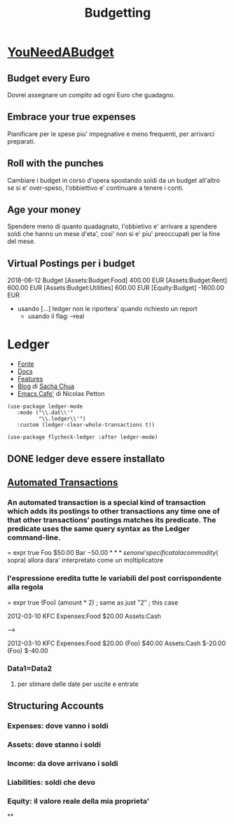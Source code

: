 #+TITLE: Budgetting

* [[https://www.youneedabudget.com/the-four-rules/][YouNeedABudget]]
#+ROAM-ALIAS: YNAB

** Budget every Euro
    Dovrei assegnare un compito ad ogni Euro che guadagno.

** Embrace your true expenses
    Pianificare per le spese piu' impegnative e meno frequenti, per arrivarci preparati.

** Roll with the punches
    Cambiare i budget in corso d'opera spostando soldi da un budget all'altro se si e' over-speso, l'obbiettivo e' continuare a tenere i conti.

** Age your money
    Spendere meno di quanto quadagnato, l'obbietivo e' arrivare a spendere soldi che hanno un mese d'eta', cosi' non si e' piu' preoccupati per la fine del mese.

** Virtual Postings per i budget
    2018-06-12 Budget
    [Assets:Budget:Food]                         400.00 EUR
    [Assets:Budget:Rent]                         600.00 EUR
    [Assets:Budget:Utilities]                    600.00 EUR
    [Equity:Budget]                            -1600.00 EUR
    - usando [...] ledger non le riportera' quando richiesto un report
      - usando il flag: --real

* Ledger

- [[https://www.reddit.com/r/emacs/comments/8x4xtt/tip_how_i_use_ledger_to_track_my_money/][Fonte]]
- [[https://www.ledger-cli.org/3.0/doc/ledger3.html#SEC_Contents][Docs]]
- [[https://www.ledger-cli.org/features.html][Features]]
- [[https://sachachua.com/blog/tag/ledger/?order=asc][Blog]] di [[file:20200531191654-sacha_chua.org][Sacha Chua]]
- [[https://emacs.cafe/ledger/emacs/ynab/budgeting/2018/06/12/elbank-ynab.html][Emacs Cafe']] di Nicolas Petton
#+BEGIN_SRC #+begin_src emacs-lisp :tangle yes
 (use-package ledger-mode
    :mode ("\\.dat\\'"
           "\\.ledger\\'")
    :custom (ledger-clear-whole-transactions t))

 (use-package flycheck-ledger :after ledger-mode)
#+end_src

** DONE ledger deve essere installato

** [[https://www.ledger-cli.org/3.0/doc/ledger3.html#Automated-Transactions][Automated Transactions]]

*** An automated transaction is a special kind of transaction which adds its postings to other transactions any time one of that other transactions’ postings matches its predicate. The predicate uses the same query syntax as the Ledger command-line.

= expr true
    Foo                          $50.00
    Bar                         $-50.00

*** se non e' specificata la commodity ($ sopra) allora dara' interpretato come un moltiplicatore

*** l'espressione eredita tutte le variabili del post corrispondente alla regola

= expr true
    (Foo)                  (amount * 2)  ; same as  just "2"
                                         ; this case

2012-03-10 KFC
    Expenses:Food                $20.00
    Assets:Cash

 -->

 2012-03-10 KFC
    Expenses:Food                $20.00
    (Foo)                        $40.00
    Assets:Cash                 $-20.00
    (Foo)                       $-40.00

*** Data1=Data2

**** per stimare delle date per uscite e entrate

** Structuring Accounts

*** Expenses: dove vanno i soldi

*** Assets: dove stanno i soldi

*** Income: da dove arrivano i soldi

*** Liabilities: soldi che devo

*** Equity: il valore reale della mia proprieta'

**
